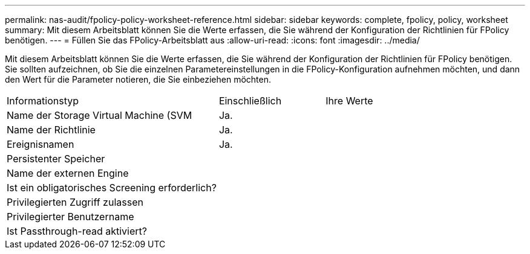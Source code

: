 ---
permalink: nas-audit/fpolicy-policy-worksheet-reference.html 
sidebar: sidebar 
keywords: complete, fpolicy, policy, worksheet 
summary: Mit diesem Arbeitsblatt können Sie die Werte erfassen, die Sie während der Konfiguration der Richtlinien für FPolicy benötigen. 
---
= Füllen Sie das FPolicy-Arbeitsblatt aus
:allow-uri-read: 
:icons: font
:imagesdir: ../media/


[role="lead"]
Mit diesem Arbeitsblatt können Sie die Werte erfassen, die Sie während der Konfiguration der Richtlinien für FPolicy benötigen. Sie sollten aufzeichnen, ob Sie die einzelnen Parametereinstellungen in die FPolicy-Konfiguration aufnehmen möchten, und dann den Wert für die Parameter notieren, die Sie einbeziehen möchten.

[cols="50,25,25"]
|===


| Informationstyp | Einschließlich | Ihre Werte 


 a| 
Name der Storage Virtual Machine (SVM
 a| 
Ja.
 a| 



 a| 
Name der Richtlinie
 a| 
Ja.
 a| 



 a| 
Ereignisnamen
 a| 
Ja.
 a| 



 a| 
Persistenter Speicher
 a| 
 a| 



 a| 
Name der externen Engine
 a| 
 a| 



 a| 
Ist ein obligatorisches Screening erforderlich?
 a| 
 a| 



 a| 
Privilegierten Zugriff zulassen
 a| 
 a| 



 a| 
Privilegierter Benutzername
 a| 
 a| 



 a| 
Ist Passthrough-read aktiviert?
 a| 
 a| 

|===